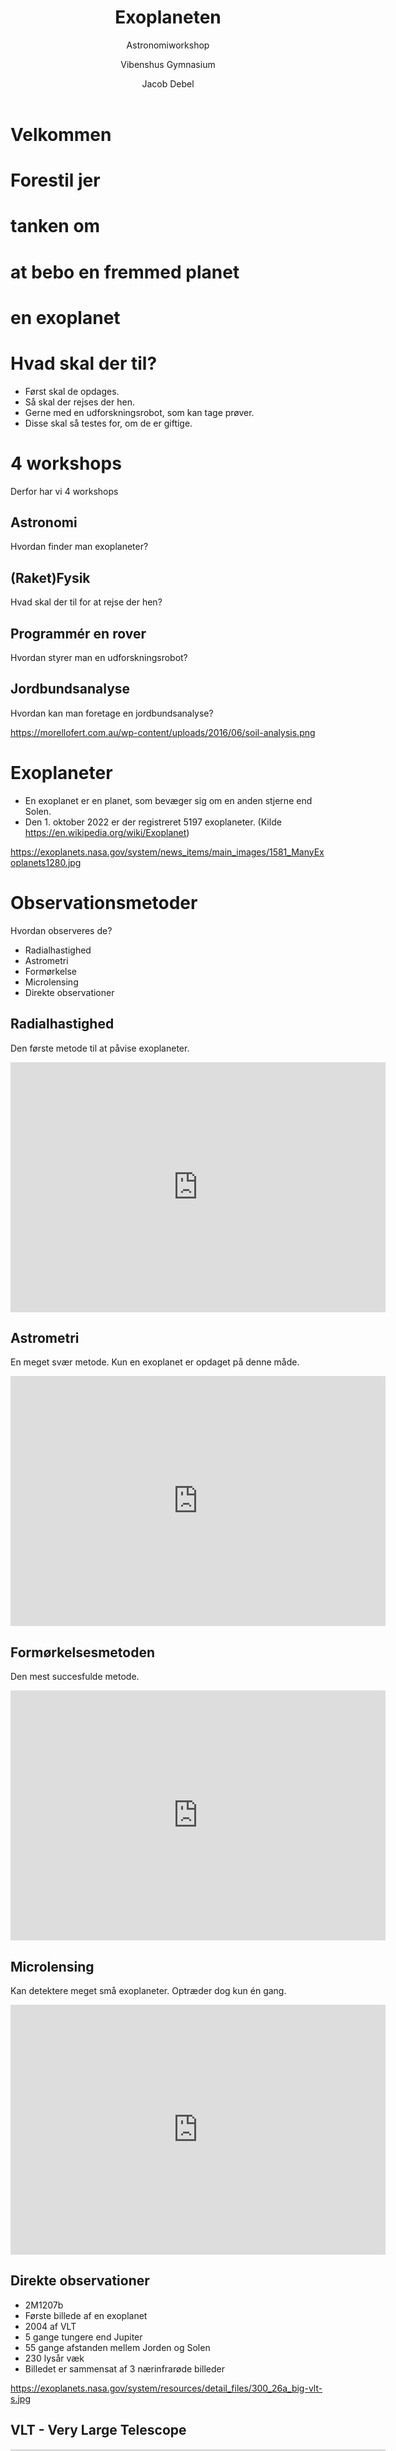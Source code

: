 #+title: Exoplaneten 
#+subtitle: Astronomiworkshop
#+author: Vibenshus Gymnasium
#+date: Jacob Debel
# Themes: beige|black|blood|league|moon|night|serif|simple|sky|solarized|white
#+reveal_theme: night
#+REVEAL_TITLE_SLIDE: <h2>%t</h2><h3>%s</h3><h4>%a</h4><h4>%d</h4>
#+REVEAL_TITLE_SLIDE_BACKGROUND: https://scx2.b-cdn.net/gfx/news/hires/2018/waterworldsa.jpg
#+reveal_extra_options: slideNumber:"c/t",progress:true,transition:"slide",navigationMode:"default",history:false,hash:true
#+options: toc:nil num:nil tags:nil timestamp:nil ^:{}

* Velkommen

* Forestil jer 
:PROPERTIES:
:reveal_background: https://ak.picdn.net/shutterstock/videos/21273343/thumb/1.jpg
:END:

* tanken om
:PROPERTIES:
:reveal_background: ./img/2020-10-26_19-53-16_screenshot.png
:END:


* at bebo en fremmed planet
:PROPERTIES:
:reveal_background: ./img/2020-10-26_20-02-51_screenshot.png
:END:

* en exoplanet
:PROPERTIES:
:reveal_background: https://d.newsweek.com/en/full/1537516/alien-planet.webp?w=790&f=f989a28f2667e10d685a9eb4d2246cb2 
:END:

* Hvad skal der til?

#+attr_reveal: :frag (appear)
- Først skal de opdages.
- Så skal der rejses der hen.
- Gerne med en udforskningsrobot, som kan tage prøver.
- Disse skal så testes for, om de er giftige. 

* 4 workshops
#+reveal_html: <div style="font-size: 70%;">

Derfor har vi 4 workshops
#+attr_reveal: :frag (appear)
** *Astronomi*
:PROPERTIES:
:reveal_background: https://exoplanets.nasa.gov/system/news_items/main_images/1581_ManyExoplanets1280.jpg
:END:
   
   Hvordan finder man exoplaneter?

** *(Raket)Fysik*
:PROPERTIES:
:reveal_background: ./img/rocket.png
:END:
   
   Hvad skal der til for at rejse der hen?
   
** *Programmér en rover*
:PROPERTIES:
:reveal_background: https://upload.wikimedia.org/wikipedia/commons/d/d8/NASA_Mars_Rover.jpg
:END:
   
   Hvordan styrer man en udforskningsrobot?

** *Jordbundsanalyse*
Hvordan kan man foretage en jordbundsanalyse?

#+attr_html: :width 600px
https://morellofert.com.au/wp-content/uploads/2016/06/soil-analysis.png
   


* Exoplaneter
#+reveal_html: <div style="font-size: 60%;">
#+reveal_html: <div class="column" style="float:left; width: 50%">
- En exoplanet er en planet, som bevæger sig om en anden stjerne end Solen.
- Den 1. oktober 2022 er der registreret 5197 exoplaneter. (Kilde [[https://en.wikipedia.org/wiki/Exoplanet]])
#+reveal_html: </div>

#+reveal_html: <div class="column" style="float:right; width: 50%">
https://exoplanets.nasa.gov/system/news_items/main_images/1581_ManyExoplanets1280.jpg
#+reveal_html: </div>


* Observationsmetoder
Hvordan observeres de?
#+attr_reveal: :frag appear
- Radialhastighed
- Astrometri
- Formørkelse
- Microlensing
- Direkte observationer

** Radialhastighed
Den første metode til at påvise exoplaneter.
#+begin_export html
<iframe width="600" height="400" src="https://www.youtube.com/embed/u8EW4oPst_I" frameborder="0" allow="accelerometer; autoplay; clipboard-write; encrypted-media; gyroscope; picture-in-picture" allowfullscreen></iframe>
#+end_export

** Astrometri
En meget svær metode. Kun en exoplanet er opdaget på denne måde.
#+begin_export html
<iframe width="600" height="400" src="https://www.youtube.com/embed/4u_dVKKRoPw" frameborder="0" allow="accelerometer; autoplay; clipboard-write; encrypted-media; gyroscope; picture-in-picture" allowfullscreen></iframe>
#+end_export

** Formørkelsesmetoden
Den mest succesfulde metode. 
#+begin_export html
<iframe width="600" height="400" src="https://www.youtube.com/embed/xNeRqbw18Jk" frameborder="0" allow="accelerometer; autoplay; clipboard-write; encrypted-media; gyroscope; picture-in-picture" allowfullscreen></iframe>
#+end_export

** Microlensing
Kan detektere meget små exoplaneter. Optræder dog kun én gang.

#+begin_export html
<iframe width="600" height="400" src="https://www.youtube.com/embed/h5NqpgOfiu4" title="Planet Hunting Techniques: Microlensing" frameborder="0" allow="accelerometer; autoplay; clipboard-write; encrypted-media; gyroscope; picture-in-picture" allowfullscreen></iframe>
#+end_export

** Direkte observationer
#+reveal_html: <div style="font-size: 60%;">
#+reveal_html: <div class="column" style="float:left; width: 50%">
- 2M1207b
- Første billede af en exoplanet
- 2004 af VLT
- 5 gange tungere end Jupiter
- 55 gange afstanden mellem Jorden og Solen
- 230 lysår væk
- Billedet er sammensat af 3 nærinfrarøde billeder
#+reveal_html: </div>

#+reveal_html: <div class="column" style="float:right; width: 50%">
https://exoplanets.nasa.gov/system/resources/detail_files/300_26a_big-vlt-s.jpg
#+reveal_html: </div>

** VLT - Very Large Telescope
#+begin_export html
<iframe width="600" height="400" src="https://www.youtube.com/embed/LY_zLR9kE1w" frameborder="0" allow="accelerometer; autoplay; clipboard-write; encrypted-media; gyroscope; picture-in-picture" allowfullscreen></iframe>
#+end_export

** Kan man så bo der?


* Den beboelige zone

[[file:img/2020-10-27_09-07-41_Habitable-Zone-e1560444810546.jpg.jpeg]]


** Den beboelige zone
#+reveal_html: <div style="font-size: 60%;">
#+reveal_html: <div class="column" style="float:left; width: 50%">
Vi ved at der er liv på Jorden.

#+attr_reveal: :frag (appear)
- Den beboelige zone er derfor et bælte omkring en stjerne med nogenlunde samme /flux/, som vi modtager fra Solen.
- Kaldes undertiden /guldlokzonen/. 
- Her er der lige tilpas varmt.
#+reveal_html: </div>

#+reveal_html: <div class="column" style="float:right; width: 50%">
https://www.nbi.ku.dk/Nyheder/nyheder_15/planeter-i-beboelig-zone-omkring-de-fleste-stjerner-beregner-forskere/CompLifeZoneRGBwTxt-br-1000.jpg
#+reveal_html: </div>

*** Kan vi selv regne den ud?
#+reveal_html: <div class="column" style="float:left; width: 50%">
#+attr_reveal: :frag (appear)
- Ja selvfølgelig!
- Men først skal vi lige vide lidt om /luminositet/ og /flux/.
#+reveal_html: </div>

#+reveal_html: <div class="column" style="float:right; width: 50%">
[[file:img/2020-10-26_22-02-28_17437647-3d-man-thinking-with-red-question-marks-above-his-head-over-white-background.jpg]]
#+reveal_html: </div>

*** Luminositet
#+reveal_html: <div class="column" style="float:left; width: 50%">
- Den samlede /effekt/ i /alle/ retninger. 
- Måles i watt, eller i enheder af $L_{\odot}$ (solluminositeter)
#+reveal_html: </div>

#+reveal_html: <div class="column" style="float:right; width: 50%">
[[file:img/2020-10-26_22-14-59_screenshot.png]]
#+reveal_html: </div>


*** Flux
#+reveal_html: <div class="column" style="float:left; width: 50%">
- /Effekt/ per areal.
- $\phi = \sigma \cdot T^4$ Stefan-Boltzmanns lov
#+reveal_html: </div>

#+reveal_html: <div class="column" style="float:right; width: 50%">
https://www.ux1.eiu.edu/~cfadd/1360/24Gauss/24Images/Fig24.01.jpg
#+reveal_html: </div>

*** Sammenhæng
#+reveal_html: <div class="column" style="float:left; width: 50%">
- $L = A_\text{overflade} \cdot \phi$
- $A_\text{kugleoverflade} = 4 \pi r^2$
- $L = 4 \pi r^2 \cdot \phi$
- $\boxed{r = \sqrt{\frac{L}{4 \pi \phi}}}$ 
#+reveal_html: </div>

#+reveal_html: <div class="column" style="float:right; width: 50%">
https://astronomy.swin.edu.au/cms/cpg15x/albums/userpics/flux-img2.gif
#+reveal_html: </div>

*** Beboelig zone om Jorden
#+reveal_html: <div style="font-size: 60%;">
#+reveal_html: <div class="column" style="float:left; width: 40%">
- Jorden modtager en flux fra Solen på $\phi = 1386 \, \frac{W}{m^2}$
- Jordens afstand til Solen er $1 \, AE = 1.496 \cdot 10^{11} \,m$.
- Solens luminositet er $L_\odot = 3.90 \cdot 10^{26} \,W$
#+attr_reveal: :frag (appear)
- Lad os antage at den beboelige zone ligger der, hvor fluxen er mellem $1200 \, \frac{W}{m^2}$ og  $1500 \, \frac{W}{m^2}$ 
#+reveal_html: </div>

#+reveal_html: <div class="column" style="float:right; width: 60%">
#+attr_reveal: :frag (appear)
- Lad os indsætte værdierne i formlen fra forrige side.
- $r = \sqrt{\frac{L}{4 \pi \phi}}$ 
- $r_\text{max} = \sqrt{\frac{3.90 \cdot 10^{26}W}{4 \pi \cdot 1200 W/m^2}}=1.61\cdot 10^{11} m = 1.07 \,AE$ 
- $r_\text{min} = \sqrt{\frac{3.90 \cdot 10^{26}W}{4 \pi \cdot 1500 W/m^2}}=1.44\cdot 10^{11} m = 0.96 \,AE$
#+reveal_html: </div>

*** Beboelig zone om andre stjerner
#+reveal_html: <div style="font-size: 60%;">
- Hvis en anden stjerne har en luminositet på $L = k \cdot L_\odot$ bliver formlerne til
- $r_\text{max} = \sqrt{k} \cdot 1.07 \, AE$
- $r_\text{min} = \sqrt{k} \cdot 0.96 \, AE$

*** Opgave
#+reveal_html: <div style="font-size: 70%;">
#+reveal_html: <div class="column" style="float:left; width: 50%">
1. Beregn de beboelige zoners bredder og afstande for de viste typer af stjerner.
2. Beregn, hvor meget Solens luminositet skal ændre sig, før Jorden kommer til at befinde sig uden for den beboelige zone.
#+reveal_html: </div>

#+reveal_html: <div class="column" style="float:right; width: 50%">
| Spektraltype | Luminositet $L/L_{\odot}$ |
|--------------+---------------------------|
| B5           |                       800 |
| A0           |                        60 |
| F0           |                         8 |
| G0           |                       1.4 |
| K0           |                       0.4 |
| K5           |                       0.2 |
| M0           |                      0.06 |
#+reveal_html: </div>
*** Svar
#+reveal_html: <div style="font-size: 60%;">

| Spektraltype | $L/L_{\odot}$ | $r_\text{min} [AE]$ | $r_\text{max} [AE]$ | Bredde $[AE]$ |
|--------------+---------------+---------------------+---------------------+---------------|
| B5           |           800 |               27.15 |               30.26 |          3.11 |
| A0           |            60 |                7.44 |                8.29 |          0.85 |
| F0           |             8 |                2.72 |                3.03 |          0.31 |
| G0           |           1.4 |                1.14 |                1.26 |          0.12 |
| K0           |           0.4 |                0.61 |                0.68 |          0.07 |
| K5           |           0.2 |                0.43 |                0.48 |          0.05 |
| M0           |          0.06 |                0.24 |                0.26 |          0.02 |

- Hvis $r_\text{min} = 1 AE$ så er $1 AE = \sqrt{k} \cdot 0.96 AE \to k = \left( \frac{1}{0.96} \right)^2 = 1.085$ . Luminositeten er steget med 8.5%
- Hvis $r_\text{max} = 1 AE$ så er $1 AE = \sqrt{k} \cdot 1.07 AE \to k = \left( \frac{1}{1.07} \right)^2 = 0.87$ . Luminositeten er faldet med 13%

*** Konklusion
#+reveal_html: <div style="font-size: 60%;">
#+reveal_html: <div class="column" style="float:left; width: 50%">
#+attr_reveal: :frag (appear)
- Beboelig zone længere væk for store stjerner.
- Beboelig zone bredere for store stjerner.
- Omkring hvilke stjerner vil det så være nemmest at lede efter exoplaneter i den beboelige zone?
#+reveal_html: </div>

#+reveal_html: <div class="column" style="float:right; width: 50%">
#+attr_html: :width 400px
[[file:img/beboelig_zone2.png]]
#+reveal_html: </div>

*** Men, men, men
#+reveal_html: <div style="font-size: 70%;">
#+attr_reveal: :frag (appear)
- Der er ikke særligt mange store stjerner i universet.
- Store stjerner "lever" i meget kort tid (~1 000 000 år for O)
- Solen lever i ca 12 mia år.
- De små stjerner lever lææænge (~ 100 mia år)
- Men den beboelige zone er meget tæt på stjernen.
- Exoplanet og stjerner kommer i bunden rotation. Ingen dag og nat.
- Man vil blive svitset af stjernens stråling, hvis man er så tæt på den.
- Overfladen på en lille stjerne er meget mere aktiv/urolig end store stjerner. Udsender mange "solstorme".
  
*** Spektralklasser
#+reveal_html: <div style="font-size: 60%;">
Hvad er det nu for noget?

| Type | Masse (1 for Solen) | Temp [K] | Radius (1 for Solen) | Luminositet (1 for Solen) |
|------+---------------------+----------+----------------------+---------------------------|
| O    |                  60 | 50 000   |                   15 |                 1 400 000 |
| B    |                  18 | 28 000   |                    7 |                    20 000 |
| A    |                 3.2 | 10 000   |                  2.5 |                        80 |
| F    |                 1.7 | 7 400    |                  1.3 |                         6 |
| G    |                 1.1 | 6 000    |                  1.1 |                       1.2 |
| K    |                 0.8 | 4 900    |                  0.9 |                       0.4 |
| M    |                 0.3 | 3 000    |                  0.4 |                      0.04 |

*** Oh Be A Fine Girl Kiss Me!
#+attr_html: :width 700px
[[file:img/2020-10-28_12-45-00_1024px-Dwarf_Stars.png]]


#+attr_reveal: :frag (appear)
#+begin_quote
Hvordan skelner man så stjernerne fra hinanden?
#+end_quote

* Spektralanalyse
** Simpel atomfysik
#+reveal_html: <div class="column" style="float:left; width: 50%">
Emission
[[file:img/emission_hvid.png]]
#+reveal_html: </div>

#+reveal_html: <div class="column" style="float:right; width: 50%">
Absorption
[[file:img/absorption_hvid.png]]
#+reveal_html: </div>

** Spektra

#+attr_html: :width 600px
[[file:img/2020-10-28_11-22-12_oDIES.jpg]]

** Fingeraftryk
#+attr_html: :width 800px
[[file:img/periodisk_system_spektra.jpg]]


** Sortlegemestråling
#+begin_export html
<div style="margin:0 auto; width: 600px; height: 400px;"><a href="https://phet.colorado.edu/sims/html/blackbody-spectrum/latest/blackbody-spectrum_en.html" style="text-decoration: none;"><img src="https://phet.colorado.edu/sims/html/blackbody-spectrum/latest/blackbody-spectrum-600.png" alt="Blackbody Spectrum" style="border: none;" width="600" height="400"/></a></div>
#+end_export

** Sortlegemestråling
#+attr_html: width: 800px
[[file:img/sortlegeme.png]]


** Spektrallinjer + sortlegemestråling
| [[file:img/2020-10-28_11-22-12_oDIES.jpg]] | +| [[file:img/sortlegeme.png]] |

** Spektrallinjer + sortlegemestråling
[[file:img/sortlegeme_absorption.jpg]]

#+reveal: split
#+reveal_html: <div class="column" style="float:left; width: 50%">
#+begin_quote
Hvorfor ser man mest absorptionslinjer fra stjerner?
#+end_quote
#+reveal_html: </div>

#+reveal_html: <div class="column" style="float:right; width: 50%">
[[file:img/2020-10-26_22-02-28_17437647-3d-man-thinking-with-red-question-marks-above-his-head-over-white-background.jpg]]
#+reveal_html: </div>

#+reveal: split
#+attr_html: :width 700px
[[file:img/star_absorption.png]]
- Fordi lyset skal ud gennen stjernens (kolde) atmosfære.

** Men der er mere endnu

** Dopplereffekten
#+begin_export html
<iframe width="600" height="400" src="https://www.youtube.com/embed/h4OnBYrbCjY" frameborder="0" allow="accelerometer; autoplay; clipboard-write; encrypted-media; gyroscope; picture-in-picture" allowfullscreen></iframe>
#+end_export

** Rød- og blåforskydning
#+attr_html: :width 700px
[[file:img/forskydning.png]]

#+reveal: split
#+attr_html: :width 600px
[[file:img/2020-10-28_13-01-57_spec_sun_arcturus.gif]]

#+attr_reveal: :frag (appear)
- Stjernen Arcturus bevæger sig væk fra os, fordi spektrallinjerne er rødforskudte!

** Dopplerudtværing
#+attr_html: :width 700px
[[file:img/brint_udtvaering_2.png]]

#+attr_reveal: :frag (appear)
- Hvorfor skaber roterende og/eller varme stjerner bredere spektrallinjer?

** Opsummering
#+reveal_html: <div style="font-size: 60%;">
|file:img/hot_cool.png | file:img/stars.jpg|
- Form på sortlegemestråling (Varm vs kold)
- Se efter obsorptionslinjer for bestemte grundstoffer
- (Rød og blåforskydning)
- Bredde af absorptionslinjer (Varm vs kold)

#+reveal: split
| Spektralklasse | Fremtrædende absorptionslinjer  |
|----------------+---------------------------------|
| O              | He+,He,H, He, H                 |
| B              | He,H                            |
| A              | H(stærkest),ioniserede metaller |
| F              | Ioniserede metaller             |
| G              | Ioniserede og neutrale metaller |
| K              | Neutrale metaller               |
| M              | Neutrale atomer, TiO            |
  
** Sammenlign spektre
#+reveal_html: <div style="font-size: 50%;">
- 9 spektre af kendte stjerner. Læg dem op i spektralklasserækkefølge. Sammenlign dem.
- Læg mærke til bredde  af udvalgte spektrallinjer.
- Hydrogenlinje ved 6563 Å er god at studere.
- Varme stjerner har bredere absorptionslinjer end kolde.
- Kolde stjerner har mere "ujævne" spektre ift. varme.
- Nogle spektrallinjer optræder hos nogle stjerner og ikke andre.

[[file:img/spektrum2.png]]  

** 2 ukendte stjerner
#+reveal_html: <div style="font-size: 60%;">
#+attr_html: :width 600px
[[file:img/Ukendt_stjerne_1.png]] 

#+attr_html: :width 600px
[[file:img/Ukendt_stjerne_2.png]] 

- Giv jeres bedste bud på disse to stjerners spektralklasse.

** Og svaret er

#+attr_html: :width 700px
[[file:img/Ukendte_stjerner_underviser.pdf-1.png]]

#+attr_html: :width 700px
[[file:img/Ukendte_stjerner_underviser.pdf-2.png]]

#+reveal: split
- Hvordan får man så egentlig disse spektre?
#+attr_reveal: :frag (appear)
- Vha et spektrometer!
* Spektrometer
[[file:img/spektrometer1.jpg]]

** Kan laves selv
#+attr_html: :width 400px
[[file:img/skabelon_spektrometer.png]]

** Men vi har snydt lidt

** Montér på jeres telefon med tape
#+attr_html: :width 500px
[[file:img/spektrometer2.jpg]]

* Grundstofbestemmelse


** Ukendte grundstoffer
Bestem de ukendte grundstoffer udelukkende vha jeres spektrometre.
#+attr_html: :width 400px
[[file:img/spektralroer.jpeg]]

** Her er lidt hjælp igen

#+attr_html: :width 800px
[[file:img/periodisk_system_spektra.jpg]]

** Endnu mere hjælp
- Brint, Neon og Kviksølv
#+attr_html: :width 700px
[[file:img/periodisk_system_spektra_Ne_Hg_H2.jpg]]


** Hvordan vil man så finde grundstofferne i exoplaneters atmosfærer?
:PROPERTIES:
:reveal_background: https://platomission.files.wordpress.com/2018/05/ethr6uy.jpg
:END:

** ELT - Extremely Large Telescope
#+begin_export html
<iframe width="600" height="400" src="https://www.youtube.com/embed/WfpXP-MSYdc" frameborder="0" allow="accelerometer; autoplay; clipboard-write; encrypted-media; gyroscope; picture-in-picture" allowfullscreen></iframe>
#+end_export
** JWST - James Webb Space Telescope
:PROPERTIES:
:reveal_background: https://www.esa.int/var/esa/storage/images/esa_multimedia/images/2018/03/artist_s_impression_of_the_james_webb_space_telescope/17429370-1-eng-GB/Artist_s_impression_of_the_James_Webb_Space_Telescope_pillars.jpg
:END:


